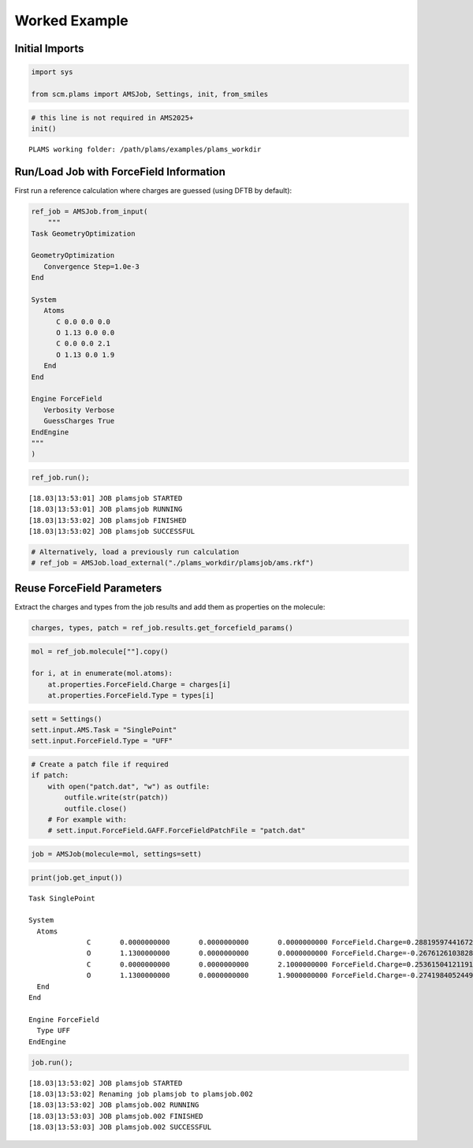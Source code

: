Worked Example
--------------

Initial Imports
~~~~~~~~~~~~~~~

.. code:: ipython3

   import sys

   from scm.plams import AMSJob, Settings, init, from_smiles

.. code:: ipython3

   # this line is not required in AMS2025+
   init()

::

   PLAMS working folder: /path/plams/examples/plams_workdir

Run/Load Job with ForceField Information
~~~~~~~~~~~~~~~~~~~~~~~~~~~~~~~~~~~~~~~~

First run a reference calculation where charges are guessed (using DFTB by default):

.. code:: ipython3

   ref_job = AMSJob.from_input(
       """
   Task GeometryOptimization

   GeometryOptimization
      Convergence Step=1.0e-3
   End

   System
      Atoms
         C 0.0 0.0 0.0
         O 1.13 0.0 0.0
         C 0.0 0.0 2.1
         O 1.13 0.0 1.9
      End
   End

   Engine ForceField
      Verbosity Verbose
      GuessCharges True
   EndEngine
   """
   )

.. code:: ipython3

   ref_job.run();

::

   [18.03|13:53:01] JOB plamsjob STARTED
   [18.03|13:53:01] JOB plamsjob RUNNING
   [18.03|13:53:02] JOB plamsjob FINISHED
   [18.03|13:53:02] JOB plamsjob SUCCESSFUL

.. code:: ipython3

   # Alternatively, load a previously run calculation
   # ref_job = AMSJob.load_external("./plams_workdir/plamsjob/ams.rkf")

Reuse ForceField Parameters
~~~~~~~~~~~~~~~~~~~~~~~~~~~

Extract the charges and types from the job results and add them as properties on the molecule:

.. code:: ipython3

   charges, types, patch = ref_job.results.get_forcefield_params()

.. code:: ipython3

   mol = ref_job.molecule[""].copy()

   for i, at in enumerate(mol.atoms):
       at.properties.ForceField.Charge = charges[i]
       at.properties.ForceField.Type = types[i]

.. code:: ipython3

   sett = Settings()
   sett.input.AMS.Task = "SinglePoint"
   sett.input.ForceField.Type = "UFF"

.. code:: ipython3

   # Create a patch file if required
   if patch:
       with open("patch.dat", "w") as outfile:
           outfile.write(str(patch))
           outfile.close()
       # For example with:
       # sett.input.ForceField.GAFF.ForceFieldPatchFile = "patch.dat"

.. code:: ipython3

   job = AMSJob(molecule=mol, settings=sett)

.. code:: ipython3

   print(job.get_input())

::

   Task SinglePoint

   System
     Atoms
                 C       0.0000000000       0.0000000000       0.0000000000 ForceField.Charge=0.2881959744167275 ForceField.Type=C_1
                 O       1.1300000000       0.0000000000       0.0000000000 ForceField.Charge=-0.2676126103828702 ForceField.Type=O_2
                 C       0.0000000000       0.0000000000       2.1000000000 ForceField.Charge=0.2536150412119178 ForceField.Type=C_1
                 O       1.1300000000       0.0000000000       1.9000000000 ForceField.Charge=-0.27419840524497996 ForceField.Type=O_2
     End
   End

   Engine ForceField
     Type UFF
   EndEngine

.. code:: ipython3

   job.run();

::

   [18.03|13:53:02] JOB plamsjob STARTED
   [18.03|13:53:02] Renaming job plamsjob to plamsjob.002
   [18.03|13:53:02] JOB plamsjob.002 RUNNING
   [18.03|13:53:03] JOB plamsjob.002 FINISHED
   [18.03|13:53:03] JOB plamsjob.002 SUCCESSFUL
